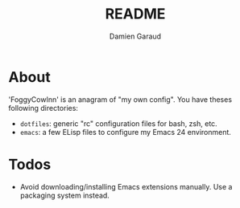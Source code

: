#+TITLE: README
#+AUTHOR: Damien Garaud

* About

'FoggyCowInn' is an anagram of "my own config". You have theses following
directories:

- =dotfiles=: generic "rc" configuration files for bash, zsh, etc.
- =emacs=: a few ELisp files to configure my Emacs 24 environment.

* Todos

  - Avoid downloading/installing Emacs extensions manually. Use a packaging
    system instead.
